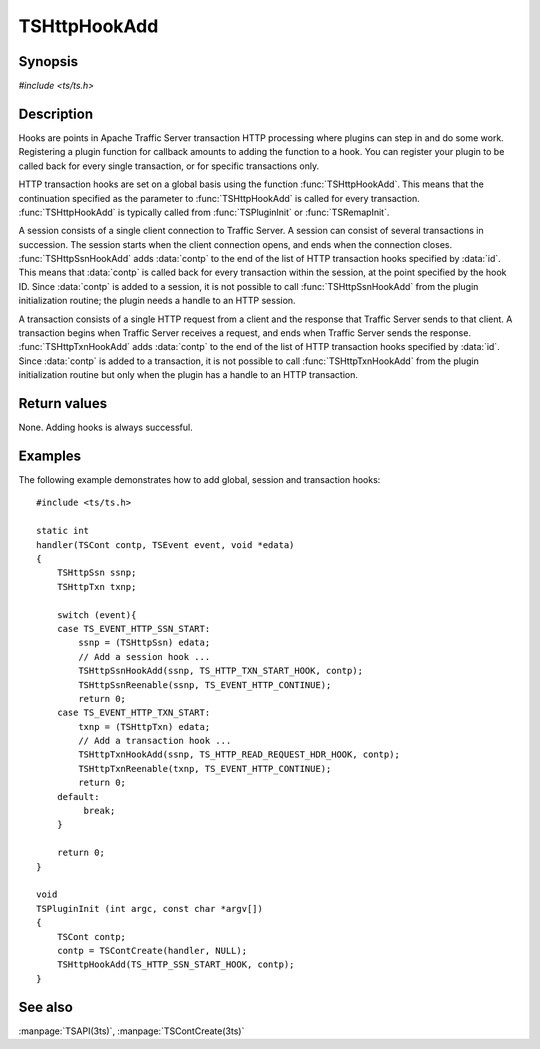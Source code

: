 .. Licensed to the Apache Software Foundation (ASF) under one
   or more contributor license agreements.  See the NOTICE file
   distributed with this work for additional information
   regarding copyright ownership.  The ASF licenses this file
   to you under the Apache License, Version 2.0 (the
   "License"); you may not use this file except in compliance
   with the License.  You may obtain a copy of the License at

       http://www.apache.org/licenses/LICENSE-2.0

   Unless required by applicable law or agreed to in writing, software
   distributed under the License is distributed on an "AS IS" BASIS,
   WITHOUT WARRANTIES OR CONDITIONS OF ANY KIND, either express or implied.
   See the License for the specific language governing permissions and
   limitations under the License.

.. default-domain:: c

=============
TSHttpHookAdd
=============

Synopsis
========
`#include <ts/ts.h>`

.. function:: void TSHttpHookAdd(TSHttpHookID id, TSCont contp)
.. function:: void TSHttpSsnHookAdd(TSHttpSsn ssnp, TSHttpHookID id, TSCont contp)
.. function:: void TSHttpTxnHookAdd(TSHttpTxn txnp, TSHttpHookID id, TSCont contp)

Description
===========

Hooks are points in Apache Traffic Server transaction HTTP processing
where plugins can step in and do some work. Registering a plugin
function for callback amounts to adding the function to a hook. You
can register your plugin to be called back for every single
transaction, or for specific transactions only.

HTTP transaction hooks are set on a global basis using the function
:func:`TSHttpHookAdd`. This means that the continuation specified
as the parameter to :func:`TSHttpHookAdd` is called for every
transaction. :func:`TSHttpHookAdd` is typically called from
:func:`TSPluginInit` or :func:`TSRemapInit`.

A session consists of a single client connection to Traffic Server.
A session can consist of several transactions in succession. The
session starts when the client connection opens, and ends when the
connection closes. :func:`TSHttpSsnHookAdd` adds :data:`contp` to
the end of the list of HTTP transaction hooks specified by :data:`id`.
This means that :data:`contp` is called back for every transaction
within the session, at the point specified by the hook ID. Since
:data:`contp` is added to a session, it is not possible to call
:func:`TSHttpSsnHookAdd` from the plugin initialization routine;
the plugin needs a handle to an HTTP session.

A transaction consists of a single HTTP request from a client and
the response that Traffic Server sends to that client. A transaction
begins when Traffic Server receives a request, and ends when Traffic
Server sends the response. :func:`TSHttpTxnHookAdd` adds :data:`contp`
to the end of the list of HTTP transaction hooks specified by
:data:`id`. Since :data:`contp` is added to a transaction, it is
not possible to call :func:`TSHttpTxnHookAdd` from the plugin
initialization routine but only when the plugin has a handle to an
HTTP transaction.

Return values
=============

None. Adding hooks is always successful.

Examples
========

The following example demonstrates how to add global, session and
transaction hooks::

    #include <ts/ts.h>

    static int
    handler(TSCont contp, TSEvent event, void *edata)
    {
        TSHttpSsn ssnp;
        TSHttpTxn txnp;

        switch (event){
        case TS_EVENT_HTTP_SSN_START:
            ssnp = (TSHttpSsn) edata;
            // Add a session hook ...
            TSHttpSsnHookAdd(ssnp, TS_HTTP_TXN_START_HOOK, contp);
            TSHttpSsnReenable(ssnp, TS_EVENT_HTTP_CONTINUE);
            return 0;
        case TS_EVENT_HTTP_TXN_START:
            txnp = (TSHttpTxn) edata;
            // Add a transaction hook ...
            TSHttpTxnHookAdd(ssnp, TS_HTTP_READ_REQUEST_HDR_HOOK, contp);
            TSHttpTxnReenable(txnp, TS_EVENT_HTTP_CONTINUE);
            return 0;
        default:
             break;
        }

        return 0;
    }

    void
    TSPluginInit (int argc, const char *argv[])
    {
        TSCont contp;
        contp = TSContCreate(handler, NULL);
        TSHttpHookAdd(TS_HTTP_SSN_START_HOOK, contp);
    }

See also
========
:manpage:`TSAPI(3ts)`, :manpage:`TSContCreate(3ts)`
